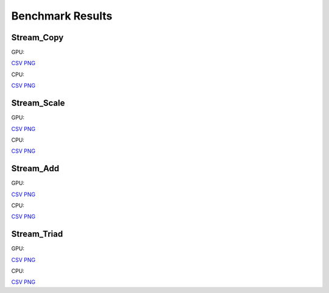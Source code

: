 .. SPDX-FileCopyrightText: Intel Corporation
..
.. SPDX-License-Identifier: BSD-3-Clause

=================
Benchmark Results
=================

Stream_Copy
-----------

GPU:

.. image:: https://github.com/oneapi-src/distributed-ranges/blob/gh-pages/bench/devcloud/dr-bench-Stream_Copy-GPU-strong.png

`CSV <https://github.com/oneapi-src/distributed-ranges/blob/gh-pages/bench/devcloud/dr-bench-Stream_Copy-GPU-strong.csv>`__
`PNG <https://github.com/oneapi-src/distributed-ranges/blob/gh-pages/bench/devcloud/dr-bench-Stream_Copy-GPU-strong.png>`__

CPU:

.. image:: https://github.com/oneapi-src/distributed-ranges/blob/gh-pages/bench/devcloud/dr-bench-Stream_Copy-CPU-strong.png

`CSV <https://github.com/oneapi-src/distributed-ranges/blob/gh-pages/bench/devcloud/dr-bench-Stream_Copy-CPU-strong.csv>`__
`PNG <https://github.com/oneapi-src/distributed-ranges/blob/gh-pages/bench/devcloud/dr-bench-Stream_Copy-CPU-strong.png>`__

Stream_Scale
------------

GPU:

.. image:: https://github.com/oneapi-src/distributed-ranges/blob/gh-pages/bench/devcloud/dr-bench-Stream_Scale-GPU-strong.png

`CSV <https://github.com/oneapi-src/distributed-ranges/blob/gh-pages/bench/devcloud/dr-bench-Stream_Scale-GPU-strong.csv>`__
`PNG <https://github.com/oneapi-src/distributed-ranges/blob/gh-pages/bench/devcloud/dr-bench-Stream_Scale-GPU-strong.png>`__

CPU:

.. image:: https://github.com/oneapi-src/distributed-ranges/blob/gh-pages/bench/devcloud/dr-bench-Stream_Scale-CPU-strong.png

`CSV <https://github.com/oneapi-src/distributed-ranges/blob/gh-pages/bench/devcloud/dr-bench-Stream_Scale-CPU-strong.csv>`__
`PNG <https://github.com/oneapi-src/distributed-ranges/blob/gh-pages/bench/devcloud/dr-bench-Stream_Scale-CPU-strong.png>`__

Stream_Add
----------

GPU:

.. image:: https://github.com/oneapi-src/distributed-ranges/blob/gh-pages/bench/devcloud/dr-bench-Stream_Add-GPU-strong.png

`CSV <https://github.com/oneapi-src/distributed-ranges/blob/gh-pages/bench/devcloud/dr-bench-Stream_Add-GPU-strong.csv>`__
`PNG <https://github.com/oneapi-src/distributed-ranges/blob/gh-pages/bench/devcloud/dr-bench-Stream_Add-GPU-strong.png>`__

CPU:

.. image:: https://github.com/oneapi-src/distributed-ranges/blob/gh-pages/bench/devcloud/dr-bench-Stream_Add-CPU-strong.png

`CSV <https://github.com/oneapi-src/distributed-ranges/blob/gh-pages/bench/devcloud/dr-bench-Stream_Add-CPU-strong.csv>`__
`PNG <https://github.com/oneapi-src/distributed-ranges/blob/gh-pages/bench/devcloud/dr-bench-Stream_Add-CPU-strong.png>`__

Stream_Triad
------------

GPU:

.. image:: https://github.com/oneapi-src/distributed-ranges/blob/gh-pages/bench/devcloud/dr-bench-Stream_Triad-GPU-strong.png

`CSV <https://github.com/oneapi-src/distributed-ranges/blob/gh-pages/bench/devcloud/dr-bench-Stream_Triad-GPU-strong.csv>`__
`PNG <https://github.com/oneapi-src/distributed-ranges/blob/gh-pages/bench/devcloud/dr-bench-Stream_Triad-GPU-strong.png>`__

CPU:

.. image:: https://github.com/oneapi-src/distributed-ranges/blob/gh-pages/bench/devcloud/dr-bench-Stream_Triad-CPU-strong.png

`CSV <https://github.com/oneapi-src/distributed-ranges/blob/gh-pages/bench/devcloud/dr-bench-Stream_Triad-CPU-strong.csv>`__
`PNG <https://github.com/oneapi-src/distributed-ranges/blob/gh-pages/bench/devcloud/dr-bench-Stream_Triad-CPU-strong.png>`__
